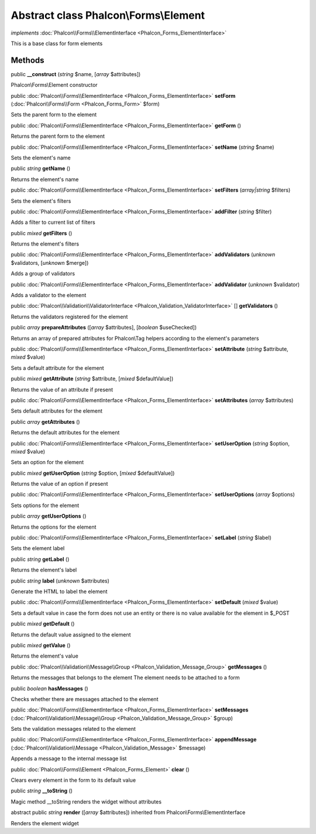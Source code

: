 Abstract class **Phalcon\\Forms\\Element**
==========================================

*implements* :doc:`Phalcon\\Forms\\ElementInterface <Phalcon_Forms_ElementInterface>`

This is a base class for form elements


Methods
-------

public  **__construct** (*string* $name, [*array* $attributes])

Phalcon\\Forms\\Element constructor



public :doc:`Phalcon\\Forms\\ElementInterface <Phalcon_Forms_ElementInterface>`  **setForm** (:doc:`Phalcon\\Forms\\Form <Phalcon_Forms_Form>` $form)

Sets the parent form to the element



public :doc:`Phalcon\\Forms\\ElementInterface <Phalcon_Forms_ElementInterface>`  **getForm** ()

Returns the parent form to the element



public :doc:`Phalcon\\Forms\\ElementInterface <Phalcon_Forms_ElementInterface>`  **setName** (*string* $name)

Sets the element's name



public *string*  **getName** ()

Returns the element's name



public :doc:`Phalcon\\Forms\\ElementInterface <Phalcon_Forms_ElementInterface>`  **setFilters** (*array|string* $filters)

Sets the element's filters



public :doc:`Phalcon\\Forms\\ElementInterface <Phalcon_Forms_ElementInterface>`  **addFilter** (*string* $filter)

Adds a filter to current list of filters



public *mixed*  **getFilters** ()

Returns the element's filters



public :doc:`Phalcon\\Forms\\ElementInterface <Phalcon_Forms_ElementInterface>`  **addValidators** (*unknown* $validators, [*unknown* $merge])

Adds a group of validators



public :doc:`Phalcon\\Forms\\ElementInterface <Phalcon_Forms_ElementInterface>`  **addValidator** (*unknown* $validator)

Adds a validator to the element



public :doc:`Phalcon\\Validation\\ValidatorInterface <Phalcon_Validation_ValidatorInterface>` [] **getValidators** ()

Returns the validators registered for the element



public *array*  **prepareAttributes** ([*array* $attributes], [*boolean* $useChecked])

Returns an array of prepared attributes for Phalcon\\Tag helpers according to the element's parameters



public :doc:`Phalcon\\Forms\\ElementInterface <Phalcon_Forms_ElementInterface>`  **setAttribute** (*string* $attribute, *mixed* $value)

Sets a default attribute for the element



public *mixed*  **getAttribute** (*string* $attribute, [*mixed* $defaultValue])

Returns the value of an attribute if present



public :doc:`Phalcon\\Forms\\ElementInterface <Phalcon_Forms_ElementInterface>`  **setAttributes** (*array* $attributes)

Sets default attributes for the element



public *array*  **getAttributes** ()

Returns the default attributes for the element



public :doc:`Phalcon\\Forms\\ElementInterface <Phalcon_Forms_ElementInterface>`  **setUserOption** (*string* $option, *mixed* $value)

Sets an option for the element



public *mixed*  **getUserOption** (*string* $option, [*mixed* $defaultValue])

Returns the value of an option if present



public :doc:`Phalcon\\Forms\\ElementInterface <Phalcon_Forms_ElementInterface>`  **setUserOptions** (*array* $options)

Sets options for the element



public *array*  **getUserOptions** ()

Returns the options for the element



public :doc:`Phalcon\\Forms\\ElementInterface <Phalcon_Forms_ElementInterface>`  **setLabel** (*string* $label)

Sets the element label



public *string*  **getLabel** ()

Returns the element's label



public *string*  **label** (*unknown* $attributes)

Generate the HTML to label the element



public :doc:`Phalcon\\Forms\\ElementInterface <Phalcon_Forms_ElementInterface>`  **setDefault** (*mixed* $value)

Sets a default value in case the form does not use an entity or there is no value available for the element in $_POST



public *mixed*  **getDefault** ()

Returns the default value assigned to the element



public *mixed*  **getValue** ()

Returns the element's value



public :doc:`Phalcon\\Validation\\Message\\Group <Phalcon_Validation_Message_Group>`  **getMessages** ()

Returns the messages that belongs to the element The element needs to be attached to a form



public *boolean*  **hasMessages** ()

Checks whether there are messages attached to the element



public :doc:`Phalcon\\Forms\\ElementInterface <Phalcon_Forms_ElementInterface>`  **setMessages** (:doc:`Phalcon\\Validation\\Message\\Group <Phalcon_Validation_Message_Group>` $group)

Sets the validation messages related to the element



public :doc:`Phalcon\\Forms\\ElementInterface <Phalcon_Forms_ElementInterface>`  **appendMessage** (:doc:`Phalcon\\Validation\\Message <Phalcon_Validation_Message>` $message)

Appends a message to the internal message list



public :doc:`Phalcon\\Forms\\Element <Phalcon_Forms_Element>`  **clear** ()

Clears every element in the form to its default value



public *string*  **__toString** ()

Magic method __toString renders the widget without attributes



abstract public *string*  **render** ([*array* $attributes]) inherited from Phalcon\\Forms\\ElementInterface

Renders the element widget




